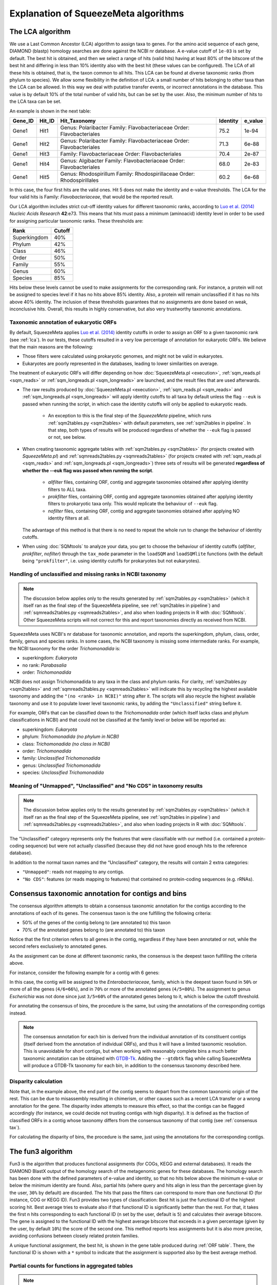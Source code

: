 *************************************
Explanation of SqueezeMeta algorithms
*************************************

.. _lca:
The LCA algorithm
=================
We use a Last Common Ancestor (LCA) algorithm to assign taxa to genes.
For the amino acid sequence of each gene, DIAMOND (blastp) homology searches are
done against the NCBI nr database. A e-value cutoff of ``1e-03`` is set by default. The
best hit is obtained, and then we select a range of hits (valid hits) having at least 80% of
the bitscore of the best hit and differing in less than 10% identity also with the best hit
(these values can be configured). The LCA of all these hits is obtained, that is, the taxon
common to all hits. This LCA can be found at diverse taxonomic ranks (from phylum to
species). We allow some flexibility in the definition of LCA: a small number of hits
belonging to other taxa than the LCA can be allowed. In this way we deal with putative
transfer events, or incorrect annotations in the database. This value is by default 10% of
the total number of valid hits, but can be set by the user. Also, the minimum number of
hits to the LCA taxa can be set.

An example is shown in the next table:

+---------+--------+---------------------------+----------+---------+
| Gene_ID | Hit_ID |        Hit_Taxonomy       | Identity | e_value |
+=========+========+===========================+==========+=========+
|         |        | Genus:  Polaribacter      |          |         |
|  Gene1  |  Hit1  | Family: Flavobacteriaceae |   75.2   |  1e-94  |
|         |        | Order:  Flavobacteriales  |          |         |
+---------+--------+---------------------------+----------+---------+
|         |        | Genus:  Polaribacter      |          |         |
|  Gene1  |  Hit2  | Family: Flavobacteriaceae |   71.3   |  6e-88  |
|         |        | Order:  Flavobacteriales  |          |         |
+---------+--------+---------------------------+----------+---------+
|  Gene1  |  Hit3  | Family: Flavobacteriaceae |   70.4   |  2e-87  |
|         |        | Order:  Flavobacteriales  |          |         |
+---------+--------+---------------------------+----------+---------+
|         |        | Genus:  Algibacter        |          |         |
|  Gene1  |  Hit4  | Family: Flavobacteriaceae |   68.0   |  2e-83  |
|         |        | Order:  Flavobacteriales  |          |         |
+---------+--------+---------------------------+----------+---------+
|         |        | Genus:  Rhodospirillum    |          |         |
|  Gene1  |  Hit5  | Family: Rhodospirillaceae |   60.2   |  6e-68  |
|         |        | Order:  Rhodospirillales  |          |         |
+---------+--------+---------------------------+----------+---------+

In this case, the four first hits are the valid ones. Hit 5 does not make the identity and
e-value thresholds. The LCA for the four valid hits is Family: *Flavobacteriaceae*, that
would be the reported result.

Our LCA algorithm includes strict cut-off identity values for different taxonomic ranks,
according to `Luo et al. (2014) <https://pmc.ncbi.nlm.nih.gov/articles/PMC4005636/>`_ *Nucleic Acids Research* **42**:e73. This means that hits must pass a minimum (aminoacid) identity level in order to be used for assigning particular
taxonomic ranks. These thresholds are:

============  ======
Rank          Cutoff
============  ======
Superkingdom  40%
Phylum        42%
Class         46%
Order         50%
Family        55%
Genus         60%
Species       85%
============  ======

Hits below these levels cannot be used to make assignments for the corresponding rank. For instance, a
protein will not be assigned to species level if it has no hits above 85% identity. Also, a
protein will remain unclassified if it has no hits above 40% identity. The inclusion of
these thresholds guarantees that no assignments are done based on weak, inconclusive
hits. Overall, this results in highly conservative, but also very trustworthy taxonomic annotations.

.. _euk annot:
Taxonomic annotation of eukaryotic ORFs
---------------------------------------

By default, SqueezeMeta applies `Luo et al. (2014) <https://pmc.ncbi.nlm.nih.gov/articles/PMC4005636/>`_ identity cutoffs in order to assign an ORF to a given taxonomic rank (see :ref:`lca`). In our tests, these cutoffs resulted in a very low percentage of annotation for eukaryotic ORFs. We believe that the main reasons are the following:

- Those filters were calculated using prokaryotic genomes, and might not be valid in eukaryotes.
- Eukaryotes are poorly represented in the databases, leading to lower similarities on average.

The treatment of eukaryotic ORFs will differ depending on how :doc:`SqueezeMeta.pl <execution>`, :ref:`sqm_reads.pl <sqm_reads>` or :ref:`sqm_longreads.pl <sqm_longreads>` are launched, and the result files that are used afterwards.

- The raw results produced by :doc:`SqueezeMeta.pl <execution>`,  :ref:`sqm_reads.pl <sqm_reads>` and :ref:`sqm_longreads.pl <sqm_longreads>` will apply identity cutoffs to all taxa by default unless the flag ``--euk`` is passed when running the script, in which case the identity cutoffs will only be applied to eukaryotic reads.

    - An exception to this is the final step of the *SqueezeMeta* pipeline, which runs :ref:`sqm2tables.py <sqm2tables>` with default parameters, see :ref:`sqm2tables in pipeline`. In that step, both types of results will be produced regardless of whether the ``--euk`` flag is passed or not, see below.

- When creating taxonomic aggregate tables with :ref:`sqm2tables.py <sqm2tables>` (for projects created with *SqueezeMeta.pl*) and :ref:`sqmreads2tables.py <sqmreads2tables>` (for projects created with :ref:`sqm_reads.pl <sqm_reads>` and :ref:`sqm_longreads.pl <sqm_longreads>`) three sets of results will be generated **regardless of whether the --euk flag was passed when running the script**.
  
    - *allfilter* files, containing ORF, contig and aggregate taxonomies obtained after applying identity filters to ALL taxa.
    - *prokfilter* files, containing ORF, contig and aggregate taxonomies obtained after applying identity filters to prokaryotic taxa only. This would replicate the behaviour of ``--euk`` flag.
    - *nofilter* files, containing ORF, contig and aggregate taxonomies obtained after applying NO identity filters at all.
  
  The advantage of this method is that there is no need to repeat the whole run to change the behaviour of identity cutoffs.

- When using :doc:`SQMtools` to analyze your data, you get to choose the behaviour of identity cutoffs (*allfilter*, *prokfilter*, *nofilter*) through the ``tax_mode`` parameter in the ``loadSQM`` and ``loadSQMlite`` functions (with the default being ``"prokfilter"``, i.e. using identity cutoffs for prokaryotes but not eukaryotes).

Handling of unclassified and missing ranks in NCBI taxonomy
-----------------------------------------------------------
.. note::
   The discussion below applies only to the results generated by :ref:`sqm2tables.py <sqm2tables>` (which it itself ran as the final step of the SqueezeMeta pipeline, see :ref:`sqm2tables in pipeline`) and :ref:`sqmreads2tables.py <sqmreads2tables>`, and also when loading projects in R with :doc:`SQMtools`. Other SqueezeMeta scripts will not correct for this and report taxonomies directly as received from NCBI. 

SqueezeMeta uses NCBI's nr database for taxonomic annotation, and reports the superkingdom, phylum, class, order, family, genus and species ranks. In some cases, the NCBI taxonomy is missing some intermediate ranks. For example, the NCBI taxonomy for the order *Trichomonadida* is:

- superkingdom: *Eukaryota*
- no rank: *Parabasalia*
- order: *Trichomonadida*

NCBI does not assign Trichomonadida to any taxa in the class and phylum ranks. For clarity, :ref:`sqm2tables.py <sqm2tables>` and :ref:`sqmreads2tables.py <sqmreads2tables>` will indicate this by recycling the highest available taxonomy and adding the ``"(no <rank> in NCBI)"`` string after it. The scripts will also recycle the highest available taxonomy and use it to populate lower level taxonomic ranks, by adding the ``"Unclassified"`` string before it.

For example, ORFs that can be classified down to the *Trichomonadida* order (which itself lacks class and phylum classifications in NCBI) and that could not be classified at the family level or below will be reported as:

- superkingdom: *Eukaryota*
- phylum: *Trichomonadida (no phylum in NCBI)*
- class: *Trichomonadida (no class in NCBI)*
- order: *Trichomonadida*
- family: *Unclassified Trichomonadida*
- genus: *Unclassified Trichomonadida*
- species: *Unclassified Trichomonadida*

.. _nocds:
Meaning of "Unmapped", "Unclassified" and "No CDS" in taxonomy results
----------------------------------------------------------------------
.. note::                                                                                                                               The discussion below applies only to the results generated by :ref:`sqm2tables.py <sqm2tables>` (which it itself ran as the final step of the SqueezeMeta pipeline, see :ref:`sqm2tables in pipeline`) and :ref:`sqmreads2tables.py <sqmreads2tables>`, and also when loading projects in R with :doc:`SQMtools`.

The "Unclassified" category represents only the features that were classifiable with our method (i.e. contained a protein-coding sequence) but were not actually classified (because they did not have good enough hits to the reference database).

In addition to the normal taxon names and the “Unclassified” category, the results will contain 2 extra categories:

- ``"Unmapped"``: reads not mapping to any contigs.
- ``"No CDS"``: features (or reads mapping to features) that contained no protein-coding sequences (e.g. rRNAs).


.. _consensus tax:
Consensus taxonomic annotation for contigs and bins
===================================================
The consensus algorithm attempts to obtain a consensus taxonomic annotation for the
contigs according to the annotations of each of its genes. The consensus taxon is the one
fulfilling the following criteria:

- 50% of the genes of the contig belong to (are annotated to) this taxon
- 70% of the annotated genes belong to (are annotated to) this taxon

Notice that the first criterion refers to all genes in the contig, regardless if they have
been annotated or not, while the second refers exclusively to annotated genes.

As the assignment can be done at different taxonomic ranks, the consensus is the
deepest taxon fulfilling the criteria above.

For instance, consider the following example for a contig with 6 genes:

.. csv-table:: 
   :file: ../resources/consensus_example_1.csv
   :widths: 5 10 10 15 15 15 15 15
   :header-rows: 1

In this case, the contig will be assigned to
the *Enterobacteriaceae*, family, which is the deepest taxon found in ``50%`` or more of all the genes
(``4/6=66%``), and in ``70%`` or more of the annotated genes (``4/5=80%``). The
assignment to genus *Escherichia* was not done since just ``3/5=60%`` of the annotated genes
belong to it, which is below the cutoff threshold.

For annotating the consensus of bins, the procedure is the same, but using the
annotations of the corresponding contigs instead.

.. note::
  The consensus annotation for each bin is derived from the individual annotation of its constituent contigs (itself derived from the annotation of individual ORFs), and thus it will have a limited taxonomic resolution. This is unavoidable for short contigs, but when working with reasonably complete bins a much better taxonomic annotation can be obtained with `GTDB-Tk <https://academic.oup.com/bioinformatics/article/38/23/5315/6758240>`_. Adding the ``--gtdbtk`` flag while calling SqueezeMeta will produce a GTDB-Tk taxonomy for each bin, in addition to the consensus taxonomy described here.

.. _disparity:
Disparity calculation
---------------------
Note that, in the example above, the end part of the contig seems to depart from the
common taxonomic origin of the rest. This can be due to misassembly resulting in
chimerism, or other causes such as a recent LCA transfer or a wrong annotation for the
gene. The disparity index attempts to measure this effect, so that the contigs can be
flagged accordingly (for instance, we could decide not trusting contigs with high
disparity). It is defined as the fraction of classified ORFs in a contig whose taxonomy
differs from the consensus taxonomy of that contig (see :ref:`consensus tax`). 

For calculating the disparity of bins, the procedure is the same, just using the
annotations for the corresponding contigs.

.. _fun3:
The fun3 algorithm
==================
Fun3 is the algorithm that produces functional assignments (for COGs, KEGG and
external databases). It reads the DIAMOND BlastX output of the homology search of the
metagenomic genes for these databases. The homology search has been done with the
defined parameters of e-value and identity, so that no hits below above the minimum
e-value or below the minimum identity are found. Also, partial hits (where query and
hits align in less than the percentage given by the user, ``30%`` by default) are discarded.
The hits that pass the filters can correspond to more than one functional ID (for
instance, COG or KEGG ID). Fun3 provides two types of classification: Best hit is just the
functional ID of the highest scoring hit. Best average tries to evaluate also if that
functional ID is significantly better than the rest. For that, it takes the first n hits
corresponding to each functional ID (n set by the user, default is ``5``) and calculates their
average bitscore. The gene is assigned to the functional ID with the highest average
bitscore that exceeds in a given percentage (given by the user, by default ``10%``) the
score of the second one. This method reports less assignments but it is also more
precise, avoiding confusions between closely related protein families.

A unique functional assignment, the best hit, is shown in the gene table produced during :ref:`ORF table`.
There, the functional ID is shown with a ``*`` symbol to indicate that the assignment is supported also
by the best average method.

.. _partial fun counts:
Partial counts for functions in aggregated tables
-------------------------------------------------
.. note::                                                                                                                               The discussion below applies only to the results generated by :ref:`sqm2tables.py <sqm2tables>` (which it itself ran as the final step of the SqueezeMeta pipeline, see :ref:`sqm2tables in pipeline`) and :ref:`sqmreads2tables.py <sqmreads2tables>`, and also when loading projects in R with :doc:`SQMtools`.

Some ORFs will have multiple KEGG/COG annotations in the :ref:`ORF table <ORF table>`. This is due to their best hit in the KEGG/COG databases actually being annotated with more than one function. The script will split the abundances of those ORFs between the different functions they have been assigned to, which will preserve the total number of reads in the table, but will lead to fractional counts in some cases. If using those tables with methods that expect integer counts, you can just round them as the error will be minimal. 

.. _doublepass:
Doublepass: blastx on contig gaps
=================================
The ``-D`` option activates the doublepass procedure, where regions of the contigs where
no ORFs where predicted, or where these ORFs could not be assigned taxonomically and
functionally, are queried against the databases using blastx. This method allows to
recover putative ORFs missed by Prodigal, or to correct wrongly predicted ORFs. The
following figure illustrates the steps of the doublepass procedure:

.. image:: ../resources/doublepass.svg
  :alt: The doublepass procedure

.. _COVER:
The COVER algorithm
===================
COVER (used by the :ref:`cover.pl <COVER_script>`) intends to help in the experimental design of metagenomics by addressing the unavoidable question: How much should I sequence to get good results? Or the other way around: I can spend this much money, would it be worth to use it in sequencing the metagenome?

To answer these questions, COVER allows the estimation of the amount of sequencing needed to achieve a particular objective, being this the coverage attained for the most abundant N members of the microbiome. For instance, how much sequence is needed to reach 5x coverage for the four most abundant members (from now on, OTUs). COVER was first published in `Tamames et al. (2012) <https://doi.org/10.1111/j.1758-2229.2012.00338.x>`_, *Environ Microbiol Rep.* **4**:335-41), but we are using a different version of the algorithm described there.

COVER needs information on the composition of the microbiome, and that must be
provided as a file containing 16S rRNA sequences obtained by amplicon sequencing of
the target microbiome. If you don’t have that, you can look for a similar sample already
sequenced (for instance, in NCBI's SRA, see below).

The first step is clustering the sequences at the desired identity level (default: 98%) to
produce OTUs. COVER uses CD-HIT (`Fu et al., 2012 <https://doi.org/10.1093/bioinformatics/bts565>`_
*Bioinformatics* **23**:3150-2) for doing this.
The abundance of each OTU is also obtained in this step (the number of
sequences in each OTU). Then, a taxonomic annotation step must be done for inferring
genomic size and 16S rRNA copy number for each of the OTUs. This annotation can be
done using the RDP classifier (`Wang et al., 2007 <https://doi.org/10.1128/AEM.00062-07>`_,
*Appl Environ Microbiol* **73**:5261-7), or
Mothur (`Schloss et al., 2009 <https://doi.org/10.1128/AEM.01541-09>`_,
*Appl Environ Microbiol* **75**:7537-41) alignment against the
SILVA database. The latter is the default option. It is slower but provides more accurate
results.

The taxonomic annotation allows to infer the approximate genomic size by comparison
with the size of already sequenced genomes from the same taxon (we've got this
information from NCBI's genome database). In the same way, we inferred the expected
copy number by comparison to the `rrnDB <https://rrndb.umms.med.umich.edu>`_ database
(`Stoddard et al., 2015 <https://doi.org/10.1093/nar/gku1201>`_, *Nucleic Acids
Research* **43**:D593-8). Obviously, the most accurate the annotation, the most precise this estimation will be.
In case that the OTU could not be annotated, COVER uses default values of 4 Mb genomic size and 1
for copy number. These values can be greatly inaccurate and affect the results.
Therefore, it is strongly advised that the taxonomic annotation is as good as possible.

In the next step, COVER calculates the probability of sequencing a base for each of the
OTUs. First, the abundance of each OTU is divided by its copy number:

::

  Abundance_n = Raw_abundance_n / Copy_number_n

Then, all abundances are summed, and individual abundances are normalized by this
total abundance.

::

  Corr_abundance_n = Abundance_n / Σn Abundances

The fraction of the microbiome occupied by each OTU, f, is the product of its abundance
by its genomic size

::

  f_n = Corr_abundance_n * Size_n

and the total size of the microbiome is the sum of all individual fractions

::

  F = Σn f_n

Then, the probability of sequencing one base of a particular OTU is the ratio between its
fraction and the total size:

::

  p_n = f_n / F

And the amount of sequence needed (S) to attain coverage C for genome n is then:

::

  S = C * Size_n / p_n

COVER calculates this value of S for the n-th OTU, as specified by the user. Then,
coverages for all other OTUs are also calculated using the last equation and this value of
S:

::

  C_n = S * p_n / Size_n

in the previous calculation, we have assumed that we can calculate abundances for all
members of the microbiome. Obviously this is not true, because there will be a fraction
of unobserved (rare) OTUs that were not sequenced in our 16S. The size of that fraction
will depend on the completeness of our 16S sequencing, which is influenced by the
diversity of the microbiome and by the sequencing depth. This unobserved fraction can
bias greatly the results. Luckily, there is a way to estimate it by means of the Good’s
estimator of sample coverage, that  supposses that the fraction of sequence reads corresponding
to unobserved OTUs is approximately equal to the fraction of observed singletons (OTUs with
just one sequence):

::

  U = f:subscript:`1` / N_OTUs

Both f_1 and N_OTUs are obtained in the OTU clustering step. Then, we just need to correct
the value of S by this value:

::

  S_corrected = S / (1-U)


